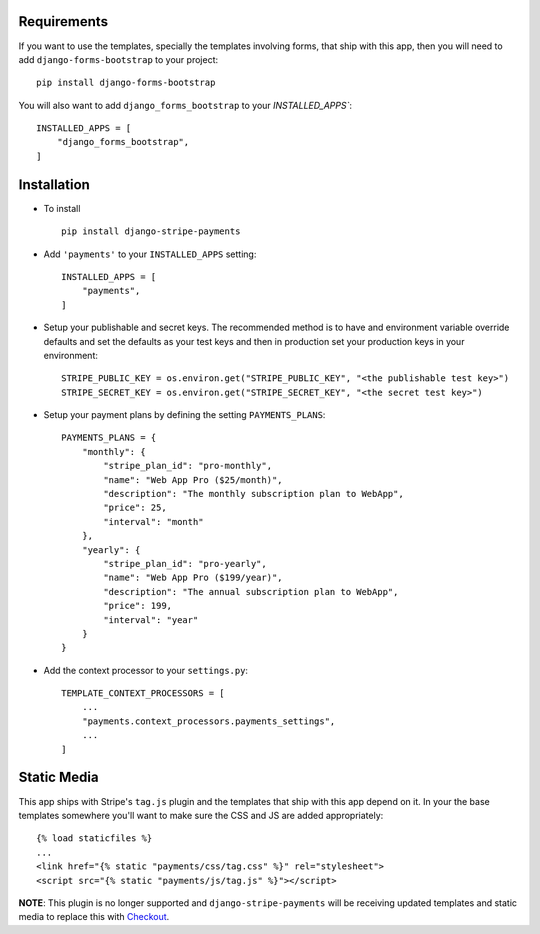 .. _installation:

Requirements
============

If you want to use the templates, specially the templates involving forms,
that ship with this app, then you will need to add ``django-forms-bootstrap``
to your project::

    pip install django-forms-bootstrap

You will also want to add ``django_forms_bootstrap`` to your `INSTALLED_APPS``::

    INSTALLED_APPS = [
        "django_forms_bootstrap",
    ]


Installation
============

* To install ::

    pip install django-stripe-payments


* Add ``'payments'`` to your ``INSTALLED_APPS`` setting::

    INSTALLED_APPS = [
        "payments",
    ]

* Setup your publishable and secret keys. The recommended method is to have
  and environment variable override defaults and set the defaults as your test
  keys and then in production set your production keys in your environment::

    STRIPE_PUBLIC_KEY = os.environ.get("STRIPE_PUBLIC_KEY", "<the publishable test key>")
    STRIPE_SECRET_KEY = os.environ.get("STRIPE_SECRET_KEY", "<the secret test key>")

* Setup your payment plans by defining the setting ``PAYMENTS_PLANS``::

    PAYMENTS_PLANS = {
        "monthly": {
            "stripe_plan_id": "pro-monthly",
            "name": "Web App Pro ($25/month)",
            "description": "The monthly subscription plan to WebApp",
            "price": 25,
            "interval": "month"
        },
        "yearly": {
            "stripe_plan_id": "pro-yearly",
            "name": "Web App Pro ($199/year)",
            "description": "The annual subscription plan to WebApp",
            "price": 199,
            "interval": "year"
        }
    }

* Add the context processor to your ``settings.py``::

    TEMPLATE_CONTEXT_PROCESSORS = [
        ...
        "payments.context_processors.payments_settings",
        ...
    ]


Static Media
============

This app ships with Stripe's ``tag.js`` plugin and the templates that ship
with this app depend on it. In your the base templates somewhere you'll want
to make sure the CSS and JS are added appropriately::

    {% load staticfiles %}
    ...
    <link href="{% static "payments/css/tag.css" %}" rel="stylesheet">
    <script src="{% static "payments/js/tag.js" %}"></script>

**NOTE**: This plugin is no longer supported and ``django-stripe-payments`` will
be receiving updated templates and static media to replace this with Checkout_.

.. _Checkout: https://stripe.com/docs/checkout

    